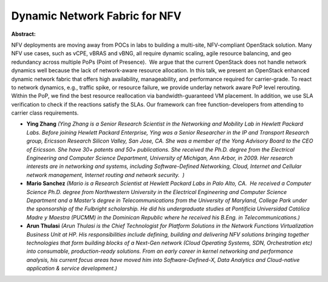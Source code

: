 Dynamic Network Fabric for NFV
~~~~~~~~~~~~~~~~~~~~~~~~~~~~~~

**Abstract:**

NFV deployments are moving away from POCs in labs to building a multi-site, NFV-compliant OpenStack solution. Many NFV use cases, such as vCPE, vBRAS and vBNG, all require dynamic scaling, agile resource balancing, and geo redundancy across multiple PoPs (Point of Presence).  We argue that the current OpenStack does not handle network dynamics well because the lack of network-aware resource allocation. In this talk, we present an OpenStack enhanced dynamic network fabric that offers high availability, manageability, and performance required for carrier-grade. To react to network dynamics, e.g., traffic spike, or resource failure, we provide underlay network aware PoP level rerouting. Within the PoP, we find the best resource reallocation via bandwidth-guaranteed VM placement. In addition, we use SLA verification to check if the reactions satisfy the SLAs. Our framework can free function-developers from attending to carrier class requirements.


* **Ying Zhang** *(Ying Zhang is a Senior Research Scientist in the Networking and Mobility Lab in Hewlett Packard Labs. Before joining Hewlett Packard Enterprise, Ying was a Senior Researcher in the IP and Transport Research group, Ericsson Research Silicon Valley, San Jose, CA. She was a member of the Yong Advisory Board to the CEO of Ericsson. She have 30+ patents and 50+ publications. She received the Ph.D. degree from the Electrical Engineering and Computer Science Department, University of Michigan, Ann Arbor, in 2009. Her research interests are in networking and systems, including Software-Defined Networking, Cloud, Internet and Cellular network management, Internet routing and network security.  )*

* **Mario Sanchez** *(Mario is a Research Scientist at Hewlett Packard Labs in Palo Alto, CA.  He received a Computer Science Ph.D. degree from Northwestern University in the Electrical Engineering and Computer Science Department and a Master’s degree in Telecommunications from the University of Maryland, College Park under the sponsorship of the Fulbright scholarship. He did his undergraduate studies at Pontificia Universidad Católica Madre y Maestra (PUCMM) in the Dominican Republic where he received his B.Eng. in Telecommunications.)*

* **Arun Thulasi** *(Arun Thulasi is the Chief Technologist for Platform Solutions in the Network Functions Virtualization Business Unit at HP. His responsibilities include defining, building and delivering NFV solutions bringing together technologies that form building blocks of a Next-Gen network (Cloud Operating Systems, SDN, Orchestration etc) into consumable, production-ready solutions. From an early career in kernel networking and performance analysis, his current focus areas have moved him into Software-Defined-X, Data Analytics and Cloud-native application & service development.)*
